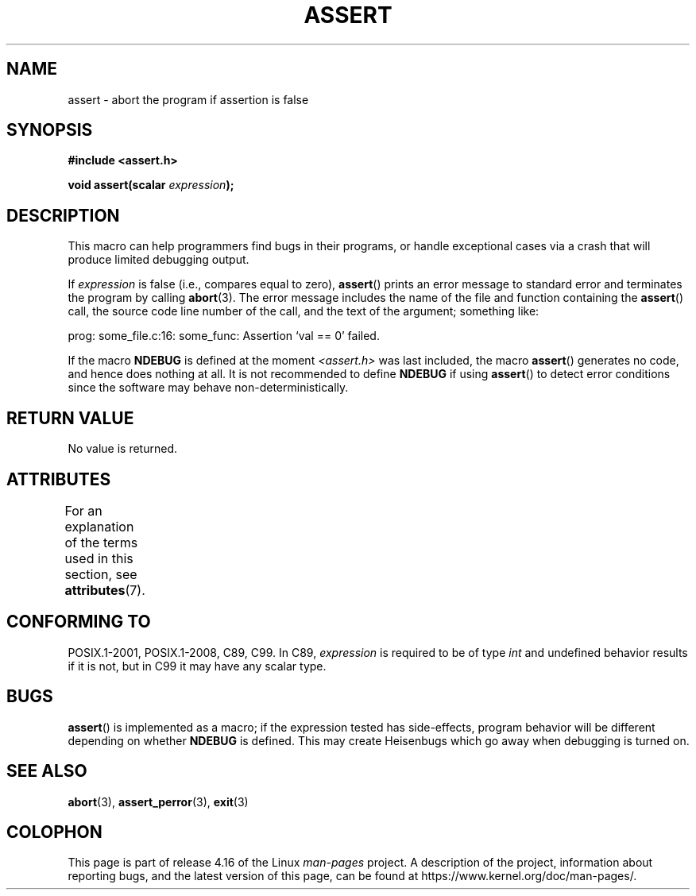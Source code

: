 .\" Copyright (c) 1993 by Thomas Koenig (ig25@rz.uni-karlsruhe.de)
.\"
.\" %%%LICENSE_START(VERBATIM)
.\" Permission is granted to make and distribute verbatim copies of this
.\" manual provided the copyright notice and this permission notice are
.\" preserved on all copies.
.\"
.\" Permission is granted to copy and distribute modified versions of this
.\" manual under the conditions for verbatim copying, provided that the
.\" entire resulting derived work is distributed under the terms of a
.\" permission notice identical to this one.
.\"
.\" Since the Linux kernel and libraries are constantly changing, this
.\" manual page may be incorrect or out-of-date.  The author(s) assume no
.\" responsibility for errors or omissions, or for damages resulting from
.\" the use of the information contained herein.  The author(s) may not
.\" have taken the same level of care in the production of this manual,
.\" which is licensed free of charge, as they might when working
.\" professionally.
.\"
.\" Formatted or processed versions of this manual, if unaccompanied by
.\" the source, must acknowledge the copyright and authors of this work.
.\" %%%LICENSE_END
.\"
.\" Modified Sat Jul 24 21:42:42 1993 by Rik Faith <faith@cs.unc.edu>
.\" Modified Tue Oct 22 23:44:11 1996 by Eric S. Raymond <esr@thyrsus.com>
.\" Modified Thu Jun  2 23:44:11 2016 by Nikos Mavrogiannopoulos <nmav@redhat.com>
.TH ASSERT 3  2017-09-15 "GNU" "Linux Programmer's Manual"
.SH NAME
assert \- abort the program if assertion is false
.SH SYNOPSIS
.nf
.B #include <assert.h>
.PP
.BI "void assert(scalar " expression );
.fi
.SH DESCRIPTION
This macro can help programmers find bugs in their programs,
or handle exceptional cases
via a crash that will produce limited debugging output.
.PP
If
.I expression
is false (i.e., compares equal to zero),
.BR assert ()
prints an error message to standard error
and terminates the program by calling
.BR abort (3).
The error message includes the name of the file and function containing the
.BR assert ()
call, the source code line number of the call, and the text of the argument;
something like:
.PP
    prog: some_file.c:16: some_func: Assertion `val == 0' failed.
.PP
If the macro
.B NDEBUG
is defined at the moment
.I <assert.h>
was last included, the macro
.BR assert ()
generates no code, and hence does nothing at all.
It is not recommended to define
.B NDEBUG
if using
.BR assert ()
to detect error conditions since the software
may behave non-deterministically.
.SH RETURN VALUE
No value is returned.
.SH ATTRIBUTES
For an explanation of the terms used in this section, see
.BR attributes (7).
.TS
allbox;
lb lb lb
l l l.
Interface	Attribute	Value
T{
.BR assert ()
T}	Thread safety	MT-Safe
.TE
.sp 1
.SH CONFORMING TO
POSIX.1-2001, POSIX.1-2008, C89, C99.
In C89,
.I expression
is required to be of type
.I int
and undefined behavior results if it is not, but in C99
it may have any scalar type.
.\" See Defect Report 107 for more details.
.SH BUGS
.BR assert ()
is implemented as a macro; if the expression tested has side-effects,
program behavior will be different depending on whether
.B NDEBUG
is defined.
This may create Heisenbugs which go away when debugging
is turned on.
.SH SEE ALSO
.BR abort (3),
.BR assert_perror (3),
.BR exit (3)
.SH COLOPHON
This page is part of release 4.16 of the Linux
.I man-pages
project.
A description of the project,
information about reporting bugs,
and the latest version of this page,
can be found at
\%https://www.kernel.org/doc/man\-pages/.
